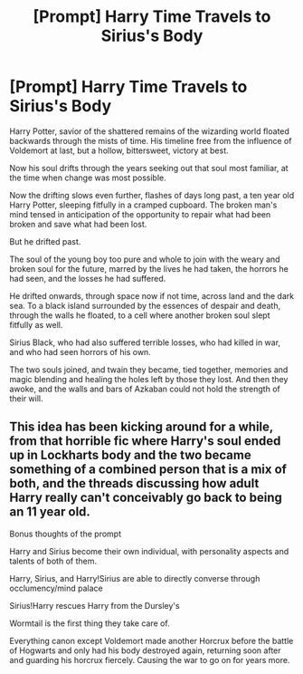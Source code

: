 #+TITLE: [Prompt] Harry Time Travels to Sirius's Body

* [Prompt] Harry Time Travels to Sirius's Body
:PROPERTIES:
:Author: Kingsonne
:Score: 4
:DateUnix: 1590351747.0
:DateShort: 2020-May-25
:FlairText: Prompt
:END:
Harry Potter, savior of the shattered remains of the wizarding world floated backwards through the mists of time. His timeline free from the influence of Voldemort at last, but a hollow, bittersweet, victory at best.

Now his soul drifts through the years seeking out that soul most familiar, at the time when change was most possible.

Now the drifting slows even further, flashes of days long past, a ten year old Harry Potter, sleeping fitfully in a cramped cupboard. The broken man's mind tensed in anticipation of the opportunity to repair what had been broken and save what had been lost.

But he drifted past.

The soul of the young boy too pure and whole to join with the weary and broken soul for the future, marred by the lives he had taken, the horrors he had seen, and the losses he had suffered.

He drifted onwards, through space now if not time, across land and the dark sea. To a black island surrounded by the essences of despair and death, through the walls he floated, to a cell where another broken soul slept fitfully as well.

Sirius Black, who had also suffered terrible losses, who had killed in war, and who had seen horrors of his own.

The two souls joined, and twain they became, tied together, memories and magic blending and healing the holes left by those they lost. And then they awoke, and the walls and bars of Azkaban could not hold the strength of their will.


** This idea has been kicking around for a while, from that horrible fic where Harry's soul ended up in Lockharts body and the two became something of a combined person that is a mix of both, and the threads discussing how adult Harry really can't conceivably go back to being an 11 year old.

Bonus thoughts of the prompt

Harry and Sirius become their own individual, with personality aspects and talents of both of them.

Harry, Sirius, and Harry!Sirius are able to directly converse through occlumency/mind palace

Sirius!Harry rescues Harry from the Dursley's

Wormtail is the first thing they take care of.

Everything canon except Voldemort made another Horcrux before the battle of Hogwarts and only had his body destroyed again, returning soon after and guarding his horcrux fiercely. Causing the war to go on for years more.
:PROPERTIES:
:Author: Kingsonne
:Score: 5
:DateUnix: 1590352178.0
:DateShort: 2020-May-25
:END:
